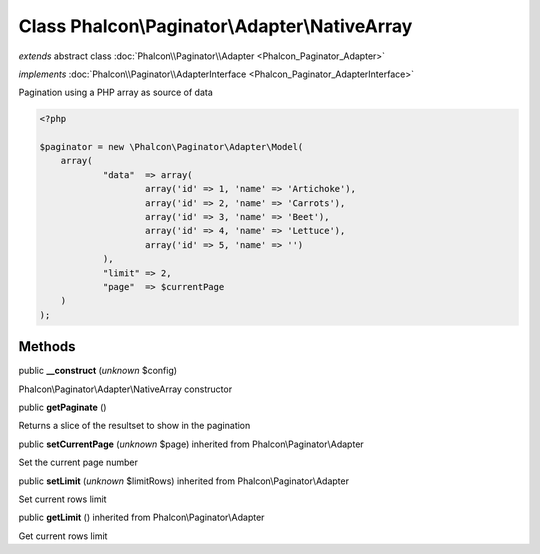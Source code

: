 Class **Phalcon\\Paginator\\Adapter\\NativeArray**
==================================================

*extends* abstract class :doc:`Phalcon\\Paginator\\Adapter <Phalcon_Paginator_Adapter>`

*implements* :doc:`Phalcon\\Paginator\\AdapterInterface <Phalcon_Paginator_AdapterInterface>`

Pagination using a PHP array as source of data  

.. code-block:: php

    <?php

    $paginator = new \Phalcon\Paginator\Adapter\Model(
    	array(
    		"data"  => array(
    			array('id' => 1, 'name' => 'Artichoke'),
    			array('id' => 2, 'name' => 'Carrots'),
    			array('id' => 3, 'name' => 'Beet'),
    			array('id' => 4, 'name' => 'Lettuce'),
    			array('id' => 5, 'name' => '')
    		),
    		"limit" => 2,
    		"page"  => $currentPage
    	)
    );



Methods
-------

public  **__construct** (*unknown* $config)

Phalcon\\Paginator\\Adapter\\NativeArray constructor



public  **getPaginate** ()

Returns a slice of the resultset to show in the pagination



public  **setCurrentPage** (*unknown* $page) inherited from Phalcon\\Paginator\\Adapter

Set the current page number



public  **setLimit** (*unknown* $limitRows) inherited from Phalcon\\Paginator\\Adapter

Set current rows limit



public  **getLimit** () inherited from Phalcon\\Paginator\\Adapter

Get current rows limit



